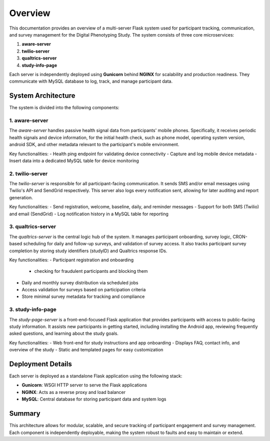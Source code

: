 Overview
========

This documentation provides an overview of a multi-server Flask system used for participant tracking, communication, and survey management for the Digital Phenotyping Study. The system consists of three core microservices:

1. **aware-server**
2. **twilio-server**
3. **qualtrics-server**
4. **study-info-page**

Each server is independently deployed using **Gunicorn** behind **NGINX** for scalability and production readiness. They communicate with MySQL database to log, track, and manage participant data.

System Architecture
-------------------

The system is divided into the following components:

**1. aware-server**
~~~~~~~~~~~~~~~~~~~
The `aware-server` handles passive health signal data from participants' mobile phones. Specifically, it receives periodic health signals and device information, for the initial health check, such as phone model, operating system version, android SDK, and other metadata relevant to the participant's mobile environment.

Key functionalities:
- Health ping endpoint for validating device connectivity
- Capture and log mobile device metadata
- Insert data into a dedicated MySQL table for device monitoring

**2. twilio-server**
~~~~~~~~~~~~~~~~~~~~
The `twilio-server` is responsible for all participant-facing communication. It sends SMS and/or email messages using Twilio's API and SendGrid respectively. This server also logs every notification sent, allowing for later auditing and report generation.

Key functionalities:
- Send registration, welcome, baseline, daily, and reminder messages
- Support for both SMS (Twilio) and email (SendGrid)
- Log notification history in a MySQL table for reporting

**3. qualtrics-server**
~~~~~~~~~~~~~~~~~~~~~~~
The `qualtrics-server` is the central logic hub of the system. It manages participant onboarding, survey logic, CRON-based scheduling for daily and follow-up surveys, and validation of survey access. It also tracks participant survey completion by storing study identifiers (studyID) and Qualtrics response IDs.

Key functionalities:
- Participant registration and onboarding
    - checking for fraudulent participants and blocking them
- Daily and monthly survey distribution via scheduled jobs
- Access validation for surveys based on participation criteria
- Store minimal survey metadata for tracking and compliance

**3. study-info-page**
~~~~~~~~~~~~~~~~~~~~~~~
The `study-page-server` is a front-end-focused Flask application that provides participants with access to public-facing study information. It assists new participants in getting started, including installing the Android app, reviewing frequently asked questions, and learning about the study goals.

Key functionalities:
- Web front-end for study instructions and app onboarding
- Displays FAQ, contact info, and overview of the study
- Static and templated pages for easy customization

Deployment Details
------------------

Each server is deployed as a standalone Flask application using the following stack:

- **Gunicorn**: WSGI HTTP server to serve the Flask applications
- **NGINX**: Acts as a reverse proxy and load balancer
- **MySQL**: Central database for storing participant data and system logs

Summary
-------

This architecture allows for modular, scalable, and secure tracking of participant engagement and survey management. Each component is independently deployable, making the system robust to faults and easy to maintain or extend.

